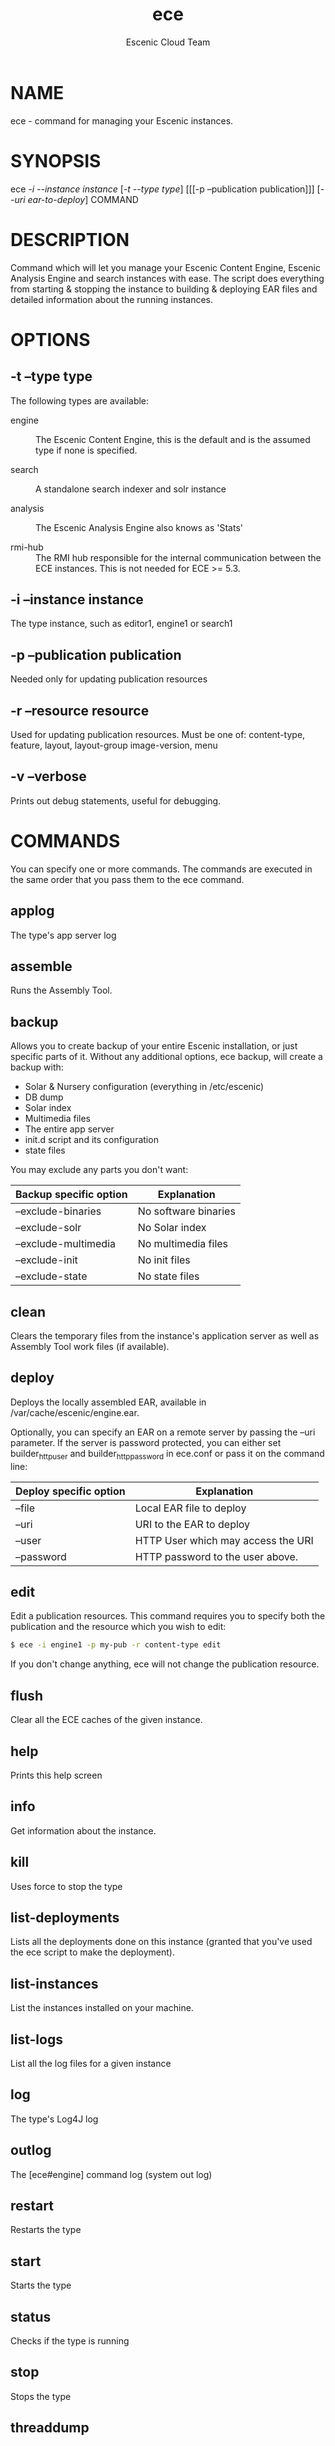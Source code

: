 #+TITLE: ece
#+AUTHOR: Escenic Cloud Team
#+OPTIONS: H:6 num:5 toc:2

* NAME
ece - command for managing your Escenic instances.

* SYNOPSIS
ece [[-i --instance instance]] [[[-t --type type]]] [[[-p --publication
publication]]] [[[--uri ear-to-deploy]]] COMMAND

* DESCRIPTION
Command which will let you manage your Escenic Content Engine, Escenic
Analysis Engine and search instances with ease. The script does
everything from starting & stopping the instance to building &
deploying EAR files and detailed information about the running
instances.

* OPTIONS
** -t --type type
The following types are available:
- engine :: The Escenic Content Engine, this is the default and is the
            assumed type if none is specified.

- search :: A standalone search indexer and solr instance

- analysis :: The Escenic Analysis Engine also knows as 'Stats'

- rmi-hub :: The RMI hub responsible for the internal communication
             between the ECE instances. This is not needed for ECE >=
             5.3.

** -i --instance instance
The type instance, such as editor1, engine1 or search1
** -p --publication publication
Needed only for updating publication resources
** -r --resource resource
Used for updating publication resources.  Must be one of:
content-type, feature, layout, layout-group image-version, menu
** -v --verbose
Prints out debug statements, useful for debugging.

* COMMANDS
You can specify one or more commands. The commands are executed in
the same order that you pass them to the ece command.
** applog
The type's app server log
** assemble
Runs the Assembly Tool.
** backup
Allows you to create backup of your entire Escenic installation, or
just specific parts of it. Without any additional options, ece
backup, will create a backup with:
- Solar & Nursery configuration (everything in /etc/escenic)
- DB dump
- Solar index
- Multimedia files
- The entire app server
- init.d script and its configuration
- state files

You may exclude any parts you don't want:

| Backup specific option | Explanation          |
|------------------------+----------------------|
| --exclude-binaries     | No software binaries |
| --exclude-solr         | No Solar index       |
| --exclude-multimedia   | No multimedia files  |
| --exclude-init         | No init files        |
| --exclude-state        | No state files       |

** clean
Clears the temporary files from the instance's application server as
well as Assembly Tool work files (if available).
** deploy
Deploys the locally assembled EAR, available in
/var/cache/escenic/engine.ear.

Optionally, you can specify an EAR on a remote server by passing the
--uri parameter. If the server is password protected, you can either
set builder_http_user and  builder_http_password in ece.conf or pass
it on the command line:

| Deploy specific option | Explanation                        |
|------------------------+------------------------------------|
| --file                 | Local EAR file to deploy           |
| --uri                  | URI to the EAR to deploy           |
| --user                 | HTTP User which may access the URI |
| --password             | HTTP password to the user above.   |

** edit
Edit a publication resources. This command requires you to specify
both the publication and the resource which you wish to edit:
#+BEGIN_SRC sh
$ ece -i engine1 -p my-pub -r content-type edit
#+END_SRC
If you don't change anything, ece will not change the publication
resource.

** flush
Clear all the ECE caches of the given instance.
** help
Prints this help screen
** info
Get information about the instance.
** kill
Uses force to stop the type
** list-deployments
Lists all the deployments done on this instance (granted that you've
used the ece script to make the deployment).
** list-instances
List the instances installed on your machine.
** list-logs
List all the log files for a given instance
** log
The type's Log4J log
** outlog
The [ece#engine] command log (system out log)
** restart
Restarts the type
** start
Starts the type
** status
Checks if the type is running
** stop
Stops the type
** threaddump
Write a thread dump to standard out (system out log)
** top
Watch the JSP top on your instance. Here, you can watch which JSPs
are consuming the most CPU time.

** update
Update publication resources
** versions
Lists the version of the ECE and all the plugins.
* TAB completion
The ece command offers TAB completion, given that your version of BASH
supports this and that you have enabled it (some distributions hasn't
turned on BASH completion per default).

You can auto complete all options and commands, as well as the
instance names, publication names and resources types.

* Log files
There are a number of log files associated with the different
instances. To get an overview of all the log files for a particular
instance, do:
#+BEGIN_SRC sh
$ ece -i engine1 list-logs
#+END_SRC

To tail all of these, pass the -q parameter and pipe it to tail:
#+BEGIN_SRC sh
$ ece -i engine1 -q list-logs | xargs tail -f
#+END_SRC

* Configuration files
| Path                             | Explanation                 |
|----------------------------------+-----------------------------|
| /etc/escenic/ece.conf            | The main configuration file |
| /etc/escenic/ece-<instance>.conf | Instance specific settings  |
| $HOME/.ecerc                     | User specific settings.     |

* Examples
Starting an instance:
#+BEGIN_SRC sh
$ ece -i engine1 start
#+END_SRC

Creating a thread dump from an instance:
#+BEGIN_SRC sh
$ ece -i engine1 threaddump
#+END_SRC

Building a new EAR file using the a locally available Assembly Tool,
deploy this new EAR and restart the instance:
#+BEGIN_SRC sh
$ ece -i engine1 assemble deploy restart
#+END_SRC

Stop the instance, deploy an EAR from the build server, clean all app
server temporary files including the JSP compilation directory and
start the instance again:
#+BEGIN_SRC sh
$ ece -i engine1 \\
      --uri http://builder.example.com/myproject-1.2.ear \\
      stop clean deploy start
#+END_SRC


* COPYRIGHT
Copyright 2011-2015 Escenic

Licensed under the Apache License, Version 2.0, see
https://github.com/escenic/ece-scripts/COPYING for further details.

* AUTHOR
Torstein Krause Johansen
